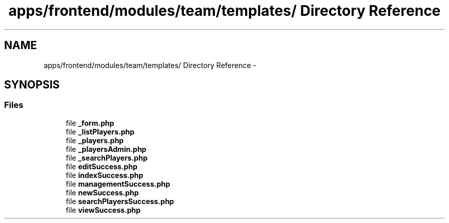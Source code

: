 .TH "apps/frontend/modules/team/templates/ Directory Reference" 3 "Thu Jun 6 2013" "Lufy" \" -*- nroff -*-
.ad l
.nh
.SH NAME
apps/frontend/modules/team/templates/ Directory Reference \- 
.SH SYNOPSIS
.br
.PP
.SS "Files"

.in +1c
.ti -1c
.RI "file \fB_form\&.php\fP"
.br
.ti -1c
.RI "file \fB_listPlayers\&.php\fP"
.br
.ti -1c
.RI "file \fB_players\&.php\fP"
.br
.ti -1c
.RI "file \fB_playersAdmin\&.php\fP"
.br
.ti -1c
.RI "file \fB_searchPlayers\&.php\fP"
.br
.ti -1c
.RI "file \fBeditSuccess\&.php\fP"
.br
.ti -1c
.RI "file \fBindexSuccess\&.php\fP"
.br
.ti -1c
.RI "file \fBmanagementSuccess\&.php\fP"
.br
.ti -1c
.RI "file \fBnewSuccess\&.php\fP"
.br
.ti -1c
.RI "file \fBsearchPlayersSuccess\&.php\fP"
.br
.ti -1c
.RI "file \fBviewSuccess\&.php\fP"
.br
.in -1c
